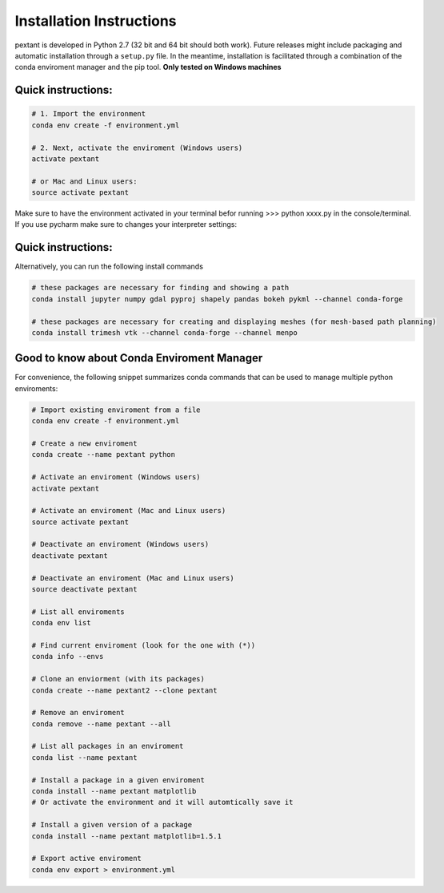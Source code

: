 ================================
Installation Instructions
================================
pextant is developed in Python 2.7 (32 bit and 64 bit should both work). Future releases might include packaging and automatic installation through a ``setup.py`` file. In the meantime, installation is facilitated through a combination of the conda enviroment manager and the pip tool. 
**Only tested on Windows machines**

Quick instructions:
================================
.. code-block:: python

	# 1. Import the environment
	conda env create -f environment.yml

	# 2. Next, activate the enviroment (Windows users)
	activate pextant
	
	# or Mac and Linux users:
	source activate pextant


Make sure to have the environment activated in your terminal befor running >>> python xxxx.py in the console/terminal. 
If you use pycharm make sure to changes your interpreter settings:


Quick instructions:
================================

Alternatively, you can run the following install commands

.. code-block:: python

	# these packages are necessary for finding and showing a path
	conda install jupyter numpy gdal pyproj shapely pandas bokeh pykml --channel conda-forge
	
	# these packages are necessary for creating and displaying meshes (for mesh-based path planning)
	conda install trimesh vtk --channel conda-forge --channel menpo


Good to know about Conda Enviroment Manager
================================

For convenience, the following snippet summarizes conda commands that can be used to manage multiple python enviroments:

.. code-block:: python

	# Import existing enviroment from a file
	conda env create -f environment.yml

	# Create a new enviroment
	conda create --name pextant python

	# Activate an enviroment (Windows users)
	activate pextant
	
	# Activate an enviroment (Mac and Linux users)
	source activate pextant

	# Deactivate an enviroment (Windows users)
	deactivate pextant
	
	# Deactivate an enviroment (Mac and Linux users)
	source deactivate pextant

	# List all enviroments
	conda env list

	# Find current enviroment (look for the one with (*))
	conda info --envs

	# Clone an enviorment (with its packages)
	conda create --name pextant2 --clone pextant

	# Remove an enviroment
	conda remove --name pextant --all

	# List all packages in an enviroment
	conda list --name pextant

	# Install a package in a given enviroment
	conda install --name pextant matplotlib
	# Or activate the environment and it will automtically save it

	# Install a given version of a package
	conda install --name pextant matplotlib=1.5.1

	# Export active enviroment
	conda env export > environment.yml
